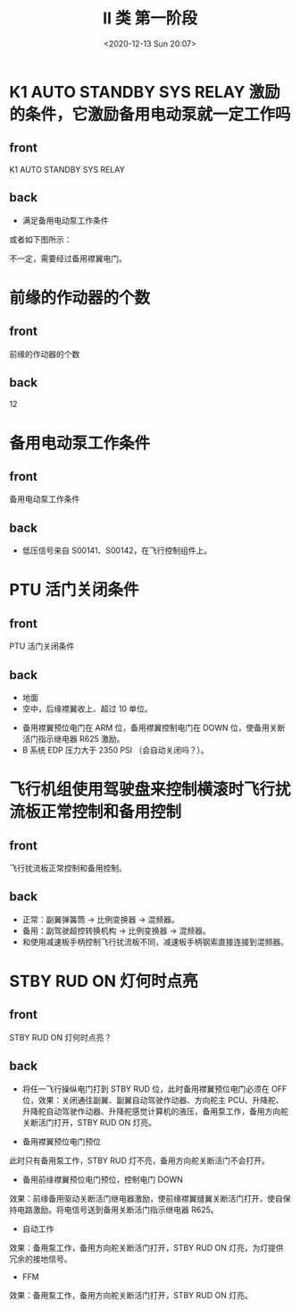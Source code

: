 # -*- eval: (setq org-download-image-dir (concat default-directory "./static/II 类 第一阶段/")); -*-
:PROPERTIES:
:ID:       7F422513-9316-44E8-8A8D-F204EC47544E
:END:
#+LATEX_CLASS: my-article
#+DATE: <2020-12-13 Sun 20:07>
#+TITLE: II 类 第一阶段

* K1 AUTO STANDBY SYS RELAY 激励的条件，它激励备用电动泵就一定工作吗
:PROPERTIES:
:ANKI_DECK: II 类 第一阶段
:ANKI_NOTE_TYPE: 基础
:ANKI_NOTE_ID: 1639167883073
:END:

** front
K1 AUTO STANDBY SYS RELAY
** back
- 满足备用电动泵工作条件

或者如下图所示：
#+DOWNLOADED: screenshot @ 2020-12-17 22:44:40
[[file:./static/II 类 第一阶段/2020-12-17_22-44-40_screenshot.jpg]]

不一定，需要经过备用襟翼电门。
[[file:./static/II 类 第一阶段/2020-12-16_20-35-41_screenshot.jpg]]

* 前缘的作动器的个数
:PROPERTIES:
:ANKI_DECK: II 类 第一阶段
:ANKI_NOTE_TYPE: 基础
:ANKI_NOTE_ID: 1639167883262
:END:

** front
前缘的作动器的个数
** back
12

* 备用电动泵工作条件
  :PROPERTIES:
  :ANKI_DECK: II 类 第一阶段
  :ANKI_NOTE_TYPE: 基础
  :ANKI_NOTE_ID: 1639167883497
  :END:

** front
备用电动泵工作条件
** back

[[file:./static/II 类 第一阶段/2020-12-16_20-35-41_screenshot.jpg]]

- 低压信号来自 S00141、S00142，在飞行控制组件上。

* PTU 活门关闭条件
  :PROPERTIES:
  :ANKI_DECK: II 类 第一阶段
  :ANKI_NOTE_TYPE: 基础
  :ANKI_NOTE_ID: 1639167884828
  :END:

** front
PTU 活门关闭条件
** back
#+DOWNLOADED: screenshot @ 2020-12-16 19:19:22
[[file:./static/II 类 第一阶段/2020-12-16_19-19-22_screenshot.jpg]]

- 地面
- 空中，后缘襟翼收上、超过 10 单位。

#+DOWNLOADED: screenshot @ 2020-12-16 19:20:41
[[file:./static/II 类 第一阶段/2020-12-16_19-20-41_screenshot.jpg]]

- 备用襟翼预位电门在 ARM 位，备用襟翼控制电门在 DOWN 位，使备用关断活门指示继电器 R625 激励。
- B 系统 EDP 压力大于 2350 PSI （会自动关闭吗？）。

* 飞行机组使用驾驶盘来控制横滚时飞行扰流板正常控制和备用控制
  :PROPERTIES:
  :ANKI_DECK: II 类 第一阶段
  :ANKI_NOTE_TYPE: 基础
  :ANKI_NOTE_ID: 1639167885122
  :END:

** front
飞行扰流板正常控制和备用控制。
** back
- 正常：副翼弹簧筒 -> 比例变换器 -> 混频器。
- 备用：副驾驶超控转换机构 -> 比例变换器 -> 混频器。
- 和使用减速板手柄控制飞行扰流板不同，减速板手柄钢索直接连接到混频器。
[[file:./static/II 类 第一阶段/2020-12-17_18-35-20_screenshot.jpg]]

* STBY RUD ON 灯何时点亮
  :PROPERTIES:
  :ANKI_DECK: II 类 第一阶段
  :ANKI_NOTE_TYPE: 基础
  :ANKI_NOTE_ID: 1639167886575
  :END:
** front
STBY RUD ON 灯何时点亮？
** back

- 将任一飞行操纵电门打到 STBY RUD 位，此时备用襟翼预位电门必须在 OFF 位，效果：关闭通往副翼、副翼自动驾驶作动器、方向舵主 PCU、升降舵、升降舵自动驾驶作动器、升降舵感觉计算机的液压，备用泵工作，备用方向舵关断活门打开，STBY RUD ON 灯亮。
[[file:./static/II 类 第一阶段/2020-12-16_18-41-10_screenshot.jpg]]

- 备用襟翼预位电门预位
[[file:./static/II 类 第一阶段/2020-12-16_18-45-41_screenshot.jpg]]

此时只有备用泵工作，STBY RUD 灯不亮，备用方向舵关断活门不会打开。

- 备用前缘襟翼预位电门预位，控制电门 DOWN

[[file:./static/II 类 第一阶段/2020-12-16_18-58-48_screenshot.jpg]]

效果：前缘备用驱动关断活门继电器激励，使前缘襟翼缝翼关断活门打开，使自保持电路激励。将电信号送到备用关断活门指示继电器 R625。

- 自动工作
[[file:./static/II 类 第一阶段/2020-12-16_19-10-55_screenshot.jpg]]

效果：备用泵工作，备用方向舵关断活门打开，STBY RUD ON 灯亮，为灯提供冗余的接地信号。

- FFM
[[file:./static/II 类 第一阶段/2020-12-17_22-44-40_screenshot.jpg]]

效果：备用泵工作，备用方向舵关断活门打开，STBY RUD ON 灯亮。
